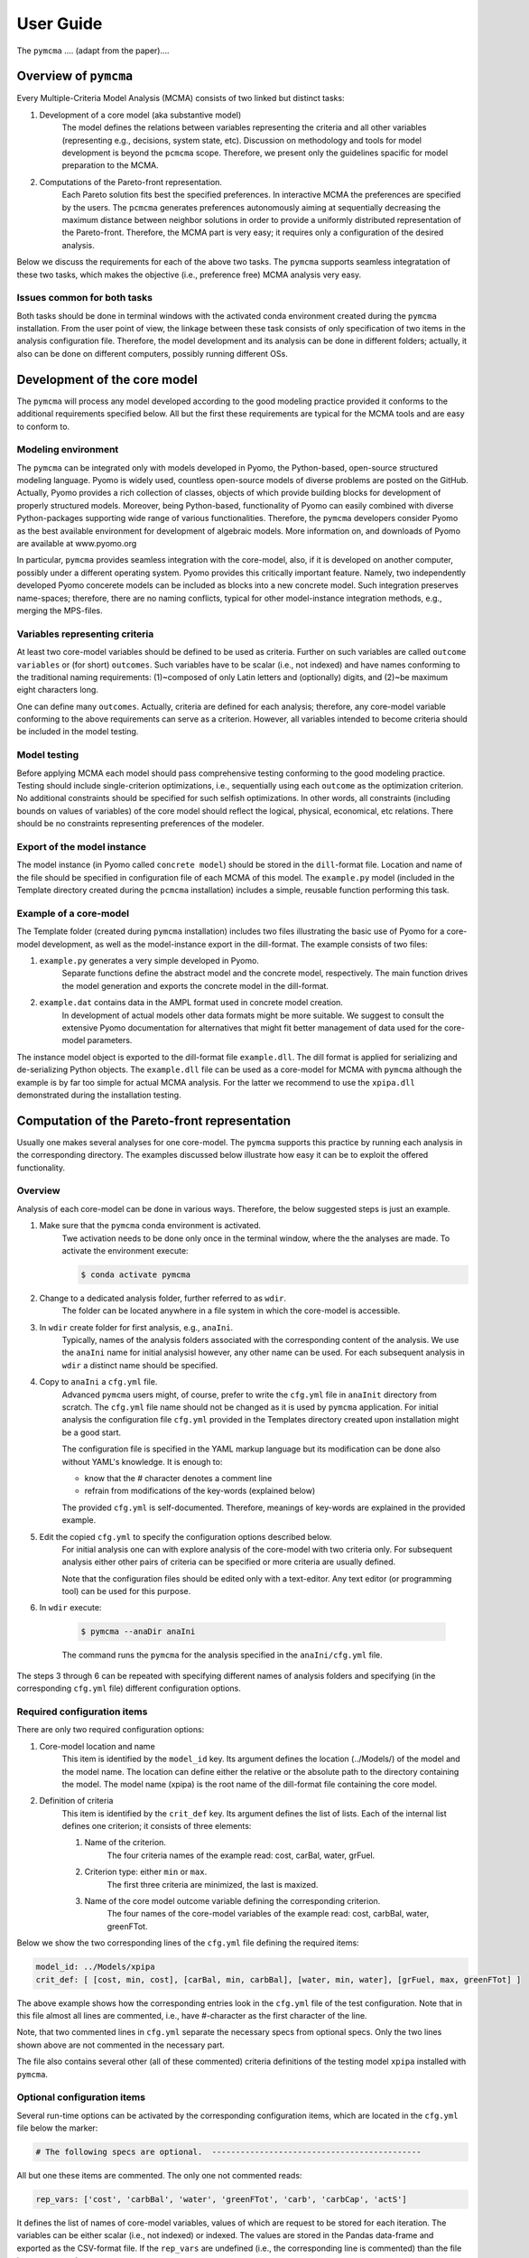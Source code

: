 User Guide
==========
The ``pymcma`` .... (adapt from the paper)....

Overview of ``pymcma``
----------------------
Every Multiple-Criteria Model Analysis (MCMA) consists of two linked but
distinct tasks:

#. Development of a core model (aka substantive model)
    The model defines the relations between variables representing the criteria
    and all other variables (representing e.g., decisions, system state, etc).
    Discussion on methodology and tools for model development is beyond the
    ``pcmcma`` scope. Therefore, we present only the guidelines spacific for
    model preparation to the MCMA.

#. Computations of the Pareto-front representation.
    Each Pareto solution fits best the specified preferences.
    In interactive MCMA the preferences are specified by the users.
    The ``pcmcma`` generates preferences autonomously aiming at sequentially
    decreasing the maximum distance between neighbor solutions in order to provide
    a uniformly distributed representation of the Pareto-front.
    Therefore, the MCMA part is very easy; it requires only a configuration
    of the desired analysis.

Below we discuss the requirements for each of the above two tasks.
The ``pymcma`` supports seamless integratation of these two tasks, which makes
the objective (i.e., preference free) MCMA analysis very easy.

Issues common for both tasks
^^^^^^^^^^^^^^^^^^^^^^^^^^^^
Both tasks should be done in terminal windows with the activated conda
environment created during the ``pymcma`` installation.
From the user point of view, the linkage between these task consists of
only specification of two items in the analysis configuration file.
Therefore, the model development and its analysis can be done in
different folders; actually, it also can be done on different computers,
possibly running different OSs.

Development of the core model
-----------------------------
The ``pymcma`` will process any model developed according to the good modeling
practice provided it conforms to the additional requirements specified below.
All but the first these requirements are typical for the MCMA tools and
are easy to conform to.

Modeling environment
^^^^^^^^^^^^^^^^^^^^
The ``pymcma`` can be integrated only with models developed in Pyomo,
the Python-based, open-source structured modeling language.
Pyomo is widely used, countless open-source models of diverse problems
are posted on the GitHub.
Actually, Pyomo provides a rich collection of classes, objects of which
provide building blocks for development of properly structured models.
Moreover, being Python-based, functionality of Pyomo can easily combined
with diverse Python-packages supporting wide range of various functionalities.
Therefore, the ``pymcma`` developers consider Pyomo as the best available
environment for development of algebraic models.
More information on, and downloads of Pyomo are available at www.pyomo.org

In particular, ``pymcma`` provides seamless integration with the core-model,
also, if it is developed on another computer, possibly under a different
operating system.
Pyomo provides this critically important feature.
Namely, two independently developed Pyomo concerete models can be
included as blocks into a new concrete model.
Such integration preserves name-spaces; therefore, there are no naming
conflicts, typical for other model-instance integration methods,
e.g., merging the MPS-files.

Variables representing criteria
^^^^^^^^^^^^^^^^^^^^^^^^^^^^^^^
At least two core-model variables should be defined to be used as criteria.
Further on such variables are called ``outcome variables`` or (for short)
``outcomes``.
Such variables have to be scalar (i.e., not indexed) and have names conforming
to the traditional naming requirements: (1)~composed of only Latin letters and
(optionally) digits, and (2)~be maximum eight characters long.

One can define many ``outcomes``.
Actually, criteria are defined for each analysis; therefore, any core-model
variable conforming to the above requirements can serve as a criterion.
However, all variables intended to become criteria should be included in
the model testing.

Model testing
^^^^^^^^^^^^^
Before applying MCMA each model should pass comprehensive testing conforming
to the good modeling practice.
Testing should include single-criterion optimizations, i.e.,  sequentially using
each ``outcome`` as the optimization criterion.
No additional constraints should be specified for such selfish optimizations.
In other words, all constraints (including bounds on values of variables)
of the core model should reflect the logical, physical, economical, etc relations.
There should be no constraints representing preferences of the modeler.

Export of the model instance
^^^^^^^^^^^^^^^^^^^^^^^^^^^^
The model instance (in Pyomo called ``concrete model``) should be stored in
the ``dill``-format file.
Location and name of the file should be specified in configuration file of each
MCMA of this model.
The ``example.py`` model (included in the Template directory created during the ``pcmcma``
installation) includes a simple, reusable function performing this task.

Example of a core-model
^^^^^^^^^^^^^^^^^^^^^^^
The Template folder (created during ``pymcma`` installation) includes two
files illustrating the basic use of Pyomo for a core-model development,
as well as the model-instance export in the dill-format.
The example consists of two files:

#. ``example.py`` generates a very simple developed in Pyomo.
    Separate functions define the abstract model and the
    concrete model, respectively. The main function drives the model
    generation and exports the concrete model in the dill-format.

#. ``example.dat`` contains data in the AMPL format used in concrete model creation.
    In development of actual models other data formats might be more suitable.
    We suggest to consult the extensive Pyomo documentation for alternatives
    that might fit better management of data used for the core-model parameters.

The instance model object is exported to the dill-format file ``example.dll``.
The dill format is applied for serializing and de-serializing Python objects.
The ``example.dll`` file can be used as a core-model for MCMA with ``pymcma``
although the example is by far too simple for actual MCMA analysis.
For the latter we recommend to use the ``xpipa.dll`` demonstrated during the
installation testing.

Computation of the Pareto-front representation
----------------------------------------------
Usually one makes several analyses for one core-model.
The ``pymcma`` supports this practice by running each analysis in
the corresponding directory.
The examples discussed below illustrate how easy it can be to exploit
the offered functionality.

Overview
^^^^^^^^
Analysis of each core-model can be done in various ways.
Therefore, the below suggested steps is just an example.

#. Make sure that the ``pymcma`` conda environment is activated.
    Twe activation needs to be done only once in the terminal window, where the
    the analyses are made.
    To activate the environment execute:

    .. code-block:: console

        $ conda activate pymcma


#. Change to a dedicated analysis folder, further referred to as ``wdir``.
    The folder can be located anywhere in a file system in which the
    core-model is accessible.

#. In ``wdir`` create folder for first analysis, e.g., ``anaIni``.
    Typically, names of the analysis folders associated with the corresponding
    content of the analysis.
    We use the ``anaIni`` name for initial analysisl however, any other name can be used.
    For each subsequent analysis in ``wdir`` a distinct name should be specified.

#. Copy to ``anaIni`` a ``cfg.yml`` file.
    Advanced ``pymcma`` users might, of course, prefer to write the ``cfg.yml``
    file in ``anaInit``  directory from scratch.
    The ``cfg.yml`` file name should not be changed as it is used by ``pymcma``
    application.
    For initial analysis the configuration file ``cfg.yml`` provided in the
    Templates directory created upon installation might be a good start.

    The configuration file is specified in the YAML markup language but its
    modification can be done also without YAML's knowledge.
    It is enough to:

    - know that the # character denotes a comment line
    - refrain from modifications of the key-words (explained below)

    The provided ``cfg.yml`` is self-documented.
    Therefore, meanings of key-words are explained in the provided example.

#. Edit the copied ``cfg.yml`` to specify the configuration options described below.
    For initial analysis one can with explore analysis of the core-model with
    two criteria only.
    For subsequent analysis either other pairs of criteria can be specified or
    more criteria are usually defined.

    Note that the configuration files should be edited only with a text-editor.
    Any text editor (or programming tool) can be used for this purpose.

#. In ``wdir`` execute:

    .. code-block:: console

        $ pymcma --anaDir anaIni

    The command runs the ``pymcma`` for the analysis specified in the
    ``anaIni/cfg.yml`` file.

The steps 3 through 6 can be repeated with specifying different names of analysis
folders and specifying (in the corresponding ``cfg.yml`` file) different configuration
options.

Required configuration items
^^^^^^^^^^^^^^^^^^^^^^^^^^^^
There are only two required configuration options:

#. Core-model location and name
    This item is identified by the ``model_id`` key. Its argument defines the location
    (../Models/) of the model and the model name.
    The location can define either the relative or the absolute path to the directory
    containing the model.
    The model name (xpipa) is the root name of the dill-format file containing the
    core model.

#. Definition of criteria
    This item is identified by the ``crit_def`` key. Its argument defines the
    list of lists.
    Each of the internal list defines one criterion; it consists of three elements:

    #. Name of the criterion.
        The four criteria names of the example read: cost, carBal, water, grFuel.

    #. Criterion type: either ``min`` or ``max``.
        The first three criteria are minimized, the last is maxized.

    #. Name of the core model outcome variable defining the corresponding criterion.
        The four names of the core-model variables of the example read:
        cost, carbBal, water, greenFTot.


Below we show the two corresponding lines of the ``cfg.yml`` file defining the
required items:

.. code-block:: YAML

    model_id: ../Models/xpipa
    crit_def: [ [cost, min, cost], [carBal, min, carbBal], [water, min, water], [grFuel, max, greenFTot] ]

The above example shows how the corresponding entries look in the
``cfg.yml`` file of the test configuration.
Note that in this file almost all lines are commented,
i.e., have #-character as the first character of the line.

Note, that two commented lines in ``cfg.yml`` separate the necessary specs from optional
specs.
Only the two lines shown above are not commented in the necessary part.

The file also contains several other (all of these commented) criteria definitions
of the testing model ``xpipa`` installed with ``pymcma``.

Optional configuration items
^^^^^^^^^^^^^^^^^^^^^^^^^^^^
Several run-time options can be activated by the corresponding configuration items,
which are located in the ``cfg.yml`` file below the marker:

.. code-block:: YAML

    # The following specs are optional.  --------------------------------------------

All but one these items are commented.
The only one not commented reads:

.. code-block:: YAML

    rep_vars: ['cost', 'carbBal', 'water', 'greenFTot', 'carb', 'carbCap', 'actS']

It defines the list of names of core-model variables, values of which are request to
be stored for each iteration.
The variables can be either scalar (i.e., not indexed) or indexed.
The values are stored in the Pandas data-frame and exported as the CSV-format file.
If the ``rep_vars`` are undefined (i.e., the corresponding line is commented) than
the file is not generated.

Note that values of each indexed variable is stored in the data-frame columns,
each column name is composed of the variable name and all pertaining combinations of
values of indices.
Therefore, for models with many such combinations the number of data-frame columns
will be large.
This should be taken into account in specification of the ``rep_vars`` list.

Each of the other optional items in the ``cfg.yml`` is composed of two commented lines.
The first contains the description of the option,
the second the name of the key-word with its default value.
The default value can be changed by uncommenting the second line and modifying the
default value.

Here are additional information on the meaning of the optional configuration items,
referred to by the corresponding key-word:

#.  ``resdir`` : name of the result sub-directory.
    The analysis results are stored in the analysis result subdirectory of
    the corresponding analysis directory.  For the above discussed analysis
    example it will be named ``anaIni/Results/``.
    The result sub-directory will be created by ``pymcma``.

#.  ``run_id`` : name of the additional sub-directory of the result sub-directory.
    It might be desired to store the results in a separate directory (e.g., for
    different configuration options).
    The additional sub-directory will be created by ``pymcma``.

#.  ``mxIter`` : maximum number of iterations.
    It might be desired to change the number of iteration for obtaining either
    faster an incomplete Pareto-front representation or continue to computations
    with a larger (than the default) iteration number.

#.  ``showPlot`` : to suppress showing the plots during the computations.
    If the computation time is too long to wait for seing the plots of the results,
    then showing the plots should be surpressed.
    Note that plots are always stored in the ``resdir``.


Results of analyses
-------------------
Results of each analysis are stored in the ``resdir`` directory.
New results overwrite the old-ones.
Therefore, in order to keep the old results one should define in the
``cfg.yml`` a new ``run_id``.

The stored results consist of Pandas data-frames and plots in the ``png`` format.
The data-frames are stored as the CSV-format files.
The column names of the data-frames are generated from the corresponding names
of either criteria or core-model variables.
Therefore, we recommend to use easy to associate names in the analysis and core-model
specification.

The result directory contains:

#. Data-frame with criteria values for each iteration.
    Each iteration is identified by its sequence-number.
    For each criterion and for each iteration criteria values are provided in
    two measurement units: (1) used in the core-model, and (2) nomarlized by the CAF
    (Criterion Achievement Function) to the common scale in which the largest/smallest
    value corresponds to the best/worst criterion performance within the Pareto-front.

#. Data-frame with values of the requested (in ``rep_vars``) core-model variables.
    The values for each iteration are exported to be available for problem/core-model
    specific analysis.
    To enable linking these values with the corresponding performance of the criteria,
    each iteration is identified by its sequence-number.
    The labels of the data-frame columns correspond to the variable names.
    The values of scalar (not indexed) variables are stored in one column.
    The values of each indexed variables are stored in separate columns;
    each column is labeled by the variable name and (sequentially generated)
    names corresponding to each comvination of values of indices.

#. Plots illustrating the Pareto front.
    Two plots are generated:

    - Two-dimensional sub-plots of all combinations of criteria pairs.
    - Parallel-coordinate plot of all criteria.

#. Plots illustrating computation progress.
    Two plots showing the state at each computation stage are generated:

    - Pair of plots showing numbers of iterations and of distinct solutions, respectively.
    - Distributions of distances between neighbor solutions.

Summary
-------
Complementary details on the core-model preparation and the analysis are available
in the companion paper submitted for publication in the SoftwareX journal.

